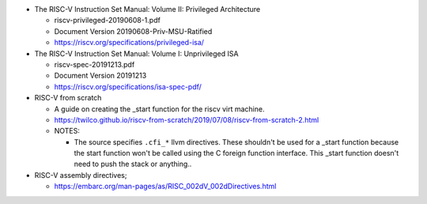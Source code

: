 - The RISC-V Instruction Set Manual: Volume II: Privileged Architecture

  - riscv-privileged-20190608-1.pdf  
  - Document Version 20190608-Priv-MSU-Ratified
  - https://riscv.org/specifications/privileged-isa/

- The RISC-V Instruction Set Manual: Volume I: Unprivileged ISA

  - riscv-spec-20191213.pdf
  - Document Version 20191213
  - https://riscv.org/specifications/isa-spec-pdf/

- RISC-V from scratch

  - A guide on creating the _start function for the riscv virt machine.
  - https://twilco.github.io/riscv-from-scratch/2019/07/08/riscv-from-scratch-2.html

  - NOTES:

    - The source specifies ``.cfi_*`` llvm directives.
      These shouldn't be used for a _start function because the start function won't be called using the C foreign function interface.
      This _start function doesn't need to push the stack or anything..


- RISC-V assembly directives;

  - https://embarc.org/man-pages/as/RISC_002dV_002dDirectives.html
